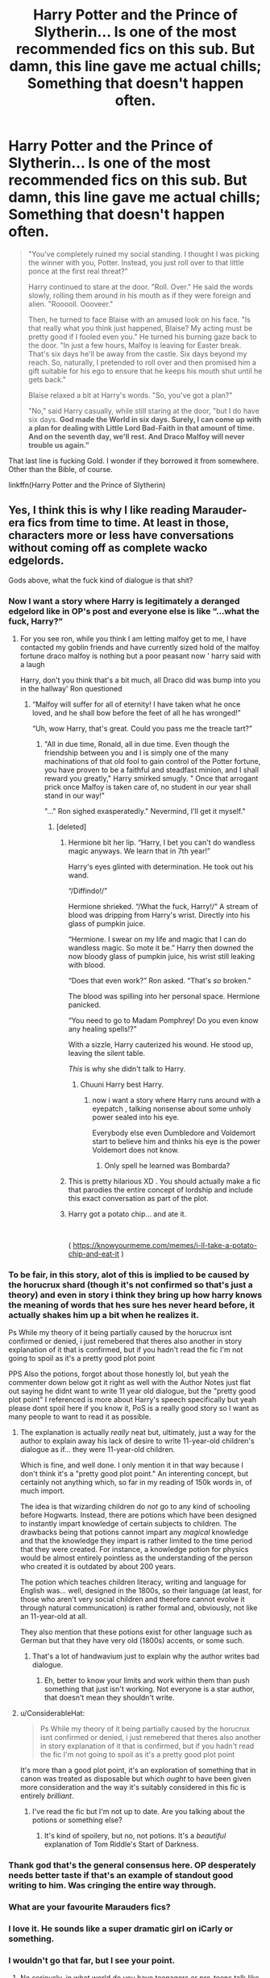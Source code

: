 #+TITLE: Harry Potter and the Prince of Slytherin... Is one of the most recommended fics on this sub. But damn, this line gave me *actual* chills; Something that doesn't happen often.

* Harry Potter and the Prince of Slytherin... Is one of the most recommended fics on this sub. But damn, this line gave me *actual* chills; Something that doesn't happen often.
:PROPERTIES:
:Author: FerusGrim
:Score: 121
:DateUnix: 1553508160.0
:DateShort: 2019-Mar-25
:FlairText: Recommendation
:END:
#+begin_quote
  "You've completely ruined my social standing. I thought I was picking the winner with you, Potter. Instead, you just roll over to that little ponce at the first real threat?"

  Harry continued to stare at the door. "Roll. Over." He said the words slowly, rolling them around in his mouth as if they were foreign and alien. "Rooooll. Oooveer."

  Then, he turned to face Blaise with an amused look on his face. "Is that really what you think just happened, Blaise? My acting must be pretty good if I fooled even you." He turned his burning gaze back to the door. "In just a few hours, Malfoy is leaving for Easter break. That's six days he'll be away from the castle. Six days beyond my reach. So, naturally, I pretended to roll over and then promised him a gift suitable for his ego to ensure that he keeps his mouth shut until he gets back."

  Blaise relaxed a bit at Harry's words. "So, you've got a plan?"

  "No," said Harry casually, while still staring at the door, "but I do have six days. *God made the World in six days. Surely, I can come up with a plan for dealing with Little Lord Bad-Faith in that amount of time. And on the seventh day, we'll rest. And Draco Malfoy will never trouble us again."*
#+end_quote

That last line is fucking Gold. I wonder if they borrowed it from somewhere. Other than the Bible, of course.

linkffn(Harry Potter and the Prince of Slytherin)


** Yes, I think this is why I like reading Marauder-era fics from time to time. At least in those, characters more or less have conversations without coming off as complete wacko edgelords.

Gods above, what the fuck kind of dialogue is that shit?
:PROPERTIES:
:Author: avittamboy
:Score: 179
:DateUnix: 1553513376.0
:DateShort: 2019-Mar-25
:END:

*** Now I want a story where Harry is legitimately a deranged edgelord like in OP's post and everyone else is like “...what the fuck, Harry?”
:PROPERTIES:
:Score: 73
:DateUnix: 1553530524.0
:DateShort: 2019-Mar-25
:END:

**** For you see ron, while you think I am letting malfoy get to me, I have contacted my goblin friends and have currently sized hold of the malfoy fortune draco malfoy is nothing but a poor peasant now ' harry said with a laugh

Harry, don't you think that's a bit much, all Draco did was bump into you in the hallway' Ron questioned
:PROPERTIES:
:Author: CommanderL3
:Score: 63
:DateUnix: 1553539353.0
:DateShort: 2019-Mar-25
:END:

***** “Malfoy will suffer for all of eternity! I have taken what he once loved, and he shall bow before the feet of all he has wronged!”

“Uh, wow Harry, that's great. Could you pass me the treacle tart?”
:PROPERTIES:
:Score: 52
:DateUnix: 1553540346.0
:DateShort: 2019-Mar-25
:END:

****** "All in due time, Ronald, all in due time. Even though the friendship between you and I is simply one of the many machinations of that old fool to gain control of the Potter fortune, you have proven to be a faithful and steadfast minion, and I shall reward you greatly," Harry smirked smugly. " Once that arrogant prick once Malfoy is taken care of, no student in our year shall stand in our way!"

"..." Ron sighed exasperatedly." Nevermind, I'll get it myself."
:PROPERTIES:
:Author: SecretAgendaMan
:Score: 44
:DateUnix: 1553544997.0
:DateShort: 2019-Mar-26
:END:

******* [deleted]
:PROPERTIES:
:Score: 31
:DateUnix: 1553549039.0
:DateShort: 2019-Mar-26
:END:

******** Hermione bit her lip. “Harry, I bet you can't do wandless magic anyways. We learn that in 7th year!”

Harry's eyes glinted with determination. He took out his wand.

“/Diffindo!/”

Hermione shrieked. “/What the fuck, Harry!/” A stream of blood was dripping from Harry's wrist. Directly into his glass of pumpkin juice.

“Hermione. I swear on my life and magic that I can do wandless magic. So mote it be.” Harry then downed the now bloody glass of pumpkin juice, his wrist still leaking with blood.

“Does that even work?” Ron asked. “That's /so/ broken.”

The blood was spilling into her personal space. Hermione panicked.

“You need to go to Madam Pomphrey! Do you even know any healing spells!?”

With a sizzle, Harry cauterized his wound. He stood up, leaving the silent table.

/This/ is why she didn't talk to Harry.
:PROPERTIES:
:Score: 26
:DateUnix: 1553555705.0
:DateShort: 2019-Mar-26
:END:

********* Chuuni Harry best Harry.
:PROPERTIES:
:Author: PM_ME_IBUKI_SUIKA
:Score: 5
:DateUnix: 1553566931.0
:DateShort: 2019-Mar-26
:END:

********** now i want a story where Harry runs around with a eyepatch , talking nonsense about some unholy power sealed into his eye.

Everybody else even Dumbledore and Voldemort start to believe him and thinks his eye is the power Voldemort does not know.
:PROPERTIES:
:Author: Arktul
:Score: 7
:DateUnix: 1553596374.0
:DateShort: 2019-Mar-26
:END:

*********** Only spell he learned was Bombarda?
:PROPERTIES:
:Author: PM_ME_IBUKI_SUIKA
:Score: 3
:DateUnix: 1553599118.0
:DateShort: 2019-Mar-26
:END:


******** This is pretty hilarious XD . You should actually make a fic that parodies the entire concept of lordship and include this exact conversation as part of the plot.
:PROPERTIES:
:Score: 6
:DateUnix: 1553561930.0
:DateShort: 2019-Mar-26
:END:


******** Harry got a potato chip... and ate it.

​

( [[https://knowyourmeme.com/memes/i-ll-take-a-potato-chip-and-eat-it]] )
:PROPERTIES:
:Author: Termsndconditions
:Score: 4
:DateUnix: 1553566918.0
:DateShort: 2019-Mar-26
:END:


*** To be fair, in this story, alot of this is implied to be caused by the horucrux shard (though it's not confirmed so that's just a theory) and even in story i think they bring up how harry knows the meaning of words that hes sure hes never heard before, it actually shakes him up a bit when he realizes it.

Ps While my theory of it being partially caused by the horucrux isnt confirmed or denied, i just remebered that theres also another in story explanation of it that is confirmed, but if you hadn't read the fic I'm not going to spoil as it's a pretty good plot point

PPS Also the potions, forgot about those honestly lol, but yeah the commenter down below got it right as well with the Author Notes just flat out saying he didnt want to write 11 year old dialogue, but the "pretty good plot point" I referenced is more about Harry's speech specifically but yeah please dont spoil here if you know it, PoS is a really good story so I want as many people to want to read it as possible.
:PROPERTIES:
:Author: THECAMFIREHAWK
:Score: 35
:DateUnix: 1553513890.0
:DateShort: 2019-Mar-25
:END:

**** The explanation is actually /really/ neat but, ultimately, just a way for the author to explain away his lack of desire to write 11-year-old children's dialogue as if... they were 11-year-old children.

Which is fine, and well done. I only mention it in that way because I don't think it's a "pretty good plot point." An interenting concept, but certainly not anything which, so far in my reading of 150k words in, of much import.

The idea is that wizarding children do /not/ go to any kind of schooling before Hogwarts. Instead, there are potions which have been designed to instantly impart knowledge of certain subjects to children. The drawbacks being that potions cannot impart any /magical/ knowledge and that the knowledge they impart is rather limited to the time period that they were created. For instance, a knowledge potion for physics would be almost entirely pointless as the understanding of the person who created it is outdated by about 200 years.

The potion which teaches children literacy, writing and language for English was... well, designed in the 1800s, so their language (at least, for those who aren't very social children and therefore cannot evolve it through natural communication) is rather formal and, obviously, not like an 11-year-old at all.

They also mention that these potions exist for other language such as German but that they have very old (1800s) accents, or some such.
:PROPERTIES:
:Author: FerusGrim
:Score: 25
:DateUnix: 1553515313.0
:DateShort: 2019-Mar-25
:END:

***** That's a lot of handwavium just to explain why the author writes bad dialogue.
:PROPERTIES:
:Author: LocalMadman
:Score: 22
:DateUnix: 1553521815.0
:DateShort: 2019-Mar-25
:END:

****** Eh, better to know your limits and work within them than push something that just isn't working. Not everyone is a star author, that doesn't mean they shouldn't write.
:PROPERTIES:
:Author: stops_to_think
:Score: 40
:DateUnix: 1553524458.0
:DateShort: 2019-Mar-25
:END:


**** u/ConsiderableHat:
#+begin_quote
  Ps While my theory of it being partially caused by the horucrux isnt confirmed or denied, i just remebered that theres also another in story explanation of it that is confirmed, but if you hadn't read the fic I'm not going to spoil as it's a pretty good plot point
#+end_quote

It's more than a good plot point, it's an exploration of something that in canon was treated as disposable but which /ought/ to have been given more consideration and the way it's suitably considered in this fic is entirely /brilliant/.
:PROPERTIES:
:Author: ConsiderableHat
:Score: 14
:DateUnix: 1553515269.0
:DateShort: 2019-Mar-25
:END:

***** I've read the fic but I'm not up to date. Are you talking about the potions or something else?
:PROPERTIES:
:Author: Ch1pp
:Score: 1
:DateUnix: 1553541564.0
:DateShort: 2019-Mar-25
:END:

****** It's kind of spoilery, but no, not potions. It's a /beautiful/ explanation of Tom Riddle's Start of Darkness.
:PROPERTIES:
:Author: ConsiderableHat
:Score: 3
:DateUnix: 1553542297.0
:DateShort: 2019-Mar-26
:END:


*** Thank god that's the general consensus here. OP desperately needs better taste if that's an example of standout good writing to him. Was cringing the entire way through.
:PROPERTIES:
:Author: hchan1
:Score: 8
:DateUnix: 1553555357.0
:DateShort: 2019-Mar-26
:END:


*** What are your favourite Marauders fics?
:PROPERTIES:
:Author: AnorOmnis
:Score: 3
:DateUnix: 1553546738.0
:DateShort: 2019-Mar-26
:END:


*** I love it. He sounds like a super dramatic girl on iCarly or something.
:PROPERTIES:
:Author: Uhhhmaybe2018
:Score: 2
:DateUnix: 1553560894.0
:DateShort: 2019-Mar-26
:END:


*** I wouldn't go that far, but I see your point.
:PROPERTIES:
:Author: ceplma
:Score: 2
:DateUnix: 1553518271.0
:DateShort: 2019-Mar-25
:END:

**** No seriously, in what world do you have teenagers or pre-teens talk like they're underworld dons? Tom Riddle in his diary horcrux form was over-dramatic, but even he wasn't this ridiculous.
:PROPERTIES:
:Author: avittamboy
:Score: 43
:DateUnix: 1553518578.0
:DateShort: 2019-Mar-25
:END:

***** Also, if you're going this far into underworld don just kill the guy like an underworld don would.

This sort of dialogue ending in a prank just makes me feel sad for everyone involved.
:PROPERTIES:
:Author: oneonetwooneonetwo
:Score: 17
:DateUnix: 1553539613.0
:DateShort: 2019-Mar-25
:END:


***** I mean I agree with stupidity of all those Lord Potters speaking like that (and yes, Marauder-era stories tend to be more sensible), but there is still too much I don't care on Marauder-era stories, that I will stay with (mostly) cannon and post-cannon stories (and historical ones, but that's another point).
:PROPERTIES:
:Author: ceplma
:Score: 0
:DateUnix: 1553525742.0
:DateShort: 2019-Mar-25
:END:


** Isn't it interesting how we can all have such varying opinions on what is “good”?
:PROPERTIES:
:Author: jaidis
:Score: 39
:DateUnix: 1553546732.0
:DateShort: 2019-Mar-26
:END:


** So what's the fic about? Harry is Sorted into Slytherin and becomes an ultimate edgelord?
:PROPERTIES:
:Author: xAkMoRRoWiNdx
:Score: 27
:DateUnix: 1553553678.0
:DateShort: 2019-Mar-26
:END:

*** Yeah, that sums it up pretty well. It managed to be enjoyable despite that for a while, mostly because of the author's creative world building, but it lost whatever plot it had about 200k words ago and has been in steep decline ever since.
:PROPERTIES:
:Author: bernstien
:Score: 7
:DateUnix: 1553558691.0
:DateShort: 2019-Mar-26
:END:

**** Decline since? Is it a series?
:PROPERTIES:
:Author: xAkMoRRoWiNdx
:Score: 1
:DateUnix: 1553559704.0
:DateShort: 2019-Mar-26
:END:

***** Sort of? The fic is divided into the Hogwarts years, and each year has the same kind of self contained plot that canon has. When I said it was declining, I meant that the story's been going of the rails since the end of second year, which was about 200k words ago.
:PROPERTIES:
:Author: bernstien
:Score: 6
:DateUnix: 1553559991.0
:DateShort: 2019-Mar-26
:END:

****** Oh. Oh my
:PROPERTIES:
:Author: xAkMoRRoWiNdx
:Score: 1
:DateUnix: 1553560037.0
:DateShort: 2019-Mar-26
:END:

******* tbh off the rails in a good way- Year 1 and Year 2 had their moments, especially towards the end of Year 2, but the summer after Year 3 is when the worldbuilding/plot really shifts from "deconstruction/fleshed out canon ideas" to large amounts of new content and ideas.
:PROPERTIES:
:Author: AnimaLepton
:Score: 4
:DateUnix: 1554057797.0
:DateShort: 2019-Mar-31
:END:


*** I honestly wouldn't define him as an edgelord. I'm only in second year, but he seems really likable and happy and charismatic and witty.
:PROPERTIES:
:Author: FerusGrim
:Score: 4
:DateUnix: 1553561298.0
:DateShort: 2019-Mar-26
:END:


** Ah yes, Prince of Slytherin, the worldbuilding encyclopedia that lost the plot some 300k words ago.
:PROPERTIES:
:Author: ScottPress
:Score: 72
:DateUnix: 1553514926.0
:DateShort: 2019-Mar-25
:END:

*** Plot?
:PROPERTIES:
:Score: 24
:DateUnix: 1553523446.0
:DateShort: 2019-Mar-25
:END:


*** It was really fun up until the trial, but everything after that became so /boring/.
:PROPERTIES:
:Author: Darkenmal
:Score: 9
:DateUnix: 1553541370.0
:DateShort: 2019-Mar-25
:END:

**** i think because its so stilted. i mean, its been what the past 8 chapters one every 3 weeks of interogating Lestrange and the background world moving to that? it gets old. back when i was catching up 500k words or whatever, it went so fast that taking 5 chapters to do a day wasn't boring at all

(just the series by mauraderlover7 - it feels like a character study of each character per book, but by gods the woe is me sirius black did start to bore me (too much angst) when we were getting a chapter every month with no plot development (thankfully i think we're past that)

n.b i still read them every couple of sundays when they update because im invested in the plot which i enjoy and they're some of the few fanfictions that i think actually have good writing. im no longer 13 and tolerate terrible terrible writing, i can't stand YA style anymore so i enjoy these. written by adults for adults with adult sentence structure
:PROPERTIES:
:Author: glp1992
:Score: 8
:DateUnix: 1553552607.0
:DateShort: 2019-Mar-26
:END:

***** You make a good point about the posting schedule thing and I'm not talking about this story specifically but amateur writing in general.

That's why I have a hard time staying with in progress stories to the end and only pick some of them up again after they have been completed.

Some authors definitely have a talent for keeping their readers entertained despite the long wait-times in between chapter updates, but others fail utterly at that. The list of stories I want to pick up again at some point is in the hundreds, sadly two thirds of those are probably silently abandoned.
:PROPERTIES:
:Author: DanTheMan74
:Score: 2
:DateUnix: 1553821815.0
:DateShort: 2019-Mar-29
:END:


**** It's been so long I really can't remember what trial you are talking about. I just really want him to have shorter chapter and get more stuff in, I could have done without the Bellatrix stuff, they've already pissed off the Dementors, and are about to break an ancient treaty with them, apparently unknown to everyone. My favorite part right now is the Regulus backstory, shit is stupid good intense
:PROPERTIES:
:Author: Epwydadlan1
:Score: 4
:DateUnix: 1553554352.0
:DateShort: 2019-Mar-26
:END:


** This is mostly an irrelevant question, but is there a pairing for Harry in this one yet?
:PROPERTIES:
:Author: drmdub
:Score: 8
:DateUnix: 1553508542.0
:DateShort: 2019-Mar-25
:END:

*** The story was far from finished when I last read it and followed it. I let it sit for a year or so, getting updates about it in my email before I decided to give it a read. So, I'm sorry to say, I don't know - because I've just started reading it again a few hours ago.

There is an Author's Note at the beginning, though, which states that there will be no pairings for anyone below fourth-year so, presumably, the answer is no (It's currently in third-year). That AN also states that the pairing, if there is one, won't be slash, if that's a concern.
:PROPERTIES:
:Author: FerusGrim
:Score: 16
:DateUnix: 1553508701.0
:DateShort: 2019-Mar-25
:END:


*** There isn't one as of yet, but the author has indicated that the endgame Harry ship will likely be Harry/Hermione.
:PROPERTIES:
:Author: DeliSoupItExplodes
:Score: 4
:DateUnix: 1553510680.0
:DateShort: 2019-Mar-25
:END:

**** Guess I won't be reading the endgame
:PROPERTIES:
:Author: Fierysword5
:Score: 22
:DateUnix: 1553513568.0
:DateShort: 2019-Mar-25
:END:

***** Just out of curiosity, why not? I can get having an issue with Harry/Hermione in canon, but the charactertierzations of both of them in this fic are so radically different it might as well be OC/fOC as the pairing.
:PROPERTIES:
:Author: gr8ful_bread
:Score: 7
:DateUnix: 1553514157.0
:DateShort: 2019-Mar-25
:END:

****** Because it's such a great story, but the same old pairing. I didn't know this before now tbh.

Maybe I'm being hasty. Lets see how it goes. We need to get to year 4 first. I'd assume that the first half of the story will be done once year 4 is done. I'll see how it goes from there.
:PROPERTIES:
:Author: Fierysword5
:Score: 0
:DateUnix: 1553515026.0
:DateShort: 2019-Mar-25
:END:

******* Honestly, their relationship, romantic or not, has been pretty poorly developed, imo. They've barely interacted since first year, but every time they do, the narration falls over itself to remind us of what great friends they are. The whole thing reeks of "I Picked the Main Pairing Early On But I Forgot to Develop the Relationship" syndrome, if you ask me. Which . . . no one did.
:PROPERTIES:
:Author: DeliSoupItExplodes
:Score: 13
:DateUnix: 1553525483.0
:DateShort: 2019-Mar-25
:END:


******* After 700K+ stories, /every/ pairing qualifies as "same old pairing".
:PROPERTIES:
:Author: Starfox5
:Score: 15
:DateUnix: 1553518227.0
:DateShort: 2019-Mar-25
:END:

******** Never seen a Ron harem.

That is not an invitation to link one.
:PROPERTIES:
:Author: Faeriniel
:Score: 30
:DateUnix: 1553520134.0
:DateShort: 2019-Mar-25
:END:

********* I've seen one, but it was neither smut nor was it intended as anything close to a serious story
:PROPERTIES:
:Author: TheCuddlyCanons
:Score: 8
:DateUnix: 1553520792.0
:DateShort: 2019-Mar-25
:END:


********* I've seen a Ron harem. And I've written a Ron who had a witch in every port, so to speak, until he found the one - or she found him.
:PROPERTIES:
:Author: Starfox5
:Score: 8
:DateUnix: 1553520677.0
:DateShort: 2019-Mar-25
:END:


********* "Larceny, Lechery and Luna Lovegood" (I didn't link it :p) has a (very cracky, like the whole story) Ron harem, and I really liked the story in general but it does have a few too many unnecessary rape jokes.
:PROPERTIES:
:Author: how_to_choose_a_name
:Score: 2
:DateUnix: 1553556320.0
:DateShort: 2019-Mar-26
:END:


******* At this point I'm afraid all pairings are "same old pairing"... I don't think there is a girl left in HP Canon that Harry has not been paired with.

Some are better than others yes, but its not like its Canon Pairing so at least there is that.
:PROPERTIES:
:Author: JustRuss79
:Score: 1
:DateUnix: 1553535018.0
:DateShort: 2019-Mar-25
:END:


**** Could you link the part where he says that please?
:PROPERTIES:
:Author: Quall210
:Score: 1
:DateUnix: 1553607485.0
:DateShort: 2019-Mar-26
:END:


** I Flippin love this story, it's probably one of my favourites. Not my favourite, but definitely up there.
:PROPERTIES:
:Author: ArtemisEdenDelacroix
:Score: 11
:DateUnix: 1553514322.0
:DateShort: 2019-Mar-25
:END:


** This is one of a few reasons why I stopped reading.

The concept of Dursley's abuse being due to Harry's strange passive ability to warp their perceptions of Harry, actually commonsensical Dumbledore, and (previously but later soured) improved relationship between Lily-Petunia really intrigued me. But this lordship and political games between pre-puberty kids, and just general dragging of the plot eventually got really old .
:PROPERTIES:
:Score: 6
:DateUnix: 1553561803.0
:DateShort: 2019-Mar-26
:END:


** This is one of the many reasons I haven't read the story. "Subverting the tropes" lmao. All of the tropes are played straight, just with an explanation for them. The author's just conceited.
:PROPERTIES:
:Author: logicislight
:Score: 3
:DateUnix: 1553815832.0
:DateShort: 2019-Mar-29
:END:


** [[https://www.fanfiction.net/s/11191235/1/][*/Harry Potter and the Prince of Slytherin/*]] by [[https://www.fanfiction.net/u/4788805/The-Sinister-Man][/The Sinister Man/]]

#+begin_quote
  Harry Potter was Sorted into Slytherin after a crappy childhood. His brother Jim is believed to be the BWL. Think you know this story? Think again. Year Three (Harry Potter and the Death Eater Menace) starts on 9/1/16. NO romantic pairings prior to Fourth Year. Basically good Dumbledore and Weasleys. Limited bashing (mainly of James).
#+end_quote

^{/Site/:} ^{fanfiction.net} ^{*|*} ^{/Category/:} ^{Harry} ^{Potter} ^{*|*} ^{/Rated/:} ^{Fiction} ^{T} ^{*|*} ^{/Chapters/:} ^{112} ^{*|*} ^{/Words/:} ^{769,461} ^{*|*} ^{/Reviews/:} ^{10,785} ^{*|*} ^{/Favs/:} ^{10,113} ^{*|*} ^{/Follows/:} ^{11,704} ^{*|*} ^{/Updated/:} ^{2/28} ^{*|*} ^{/Published/:} ^{4/17/2015} ^{*|*} ^{/id/:} ^{11191235} ^{*|*} ^{/Language/:} ^{English} ^{*|*} ^{/Genre/:} ^{Adventure/Mystery} ^{*|*} ^{/Characters/:} ^{Harry} ^{P.,} ^{Hermione} ^{G.,} ^{Neville} ^{L.,} ^{Theodore} ^{N.} ^{*|*} ^{/Download/:} ^{[[http://www.ff2ebook.com/old/ffn-bot/index.php?id=11191235&source=ff&filetype=epub][EPUB]]} ^{or} ^{[[http://www.ff2ebook.com/old/ffn-bot/index.php?id=11191235&source=ff&filetype=mobi][MOBI]]}

--------------

*FanfictionBot*^{2.0.0-beta} | [[https://github.com/tusing/reddit-ffn-bot/wiki/Usage][Usage]]
:PROPERTIES:
:Author: FanfictionBot
:Score: 3
:DateUnix: 1553508164.0
:DateShort: 2019-Mar-25
:END:
